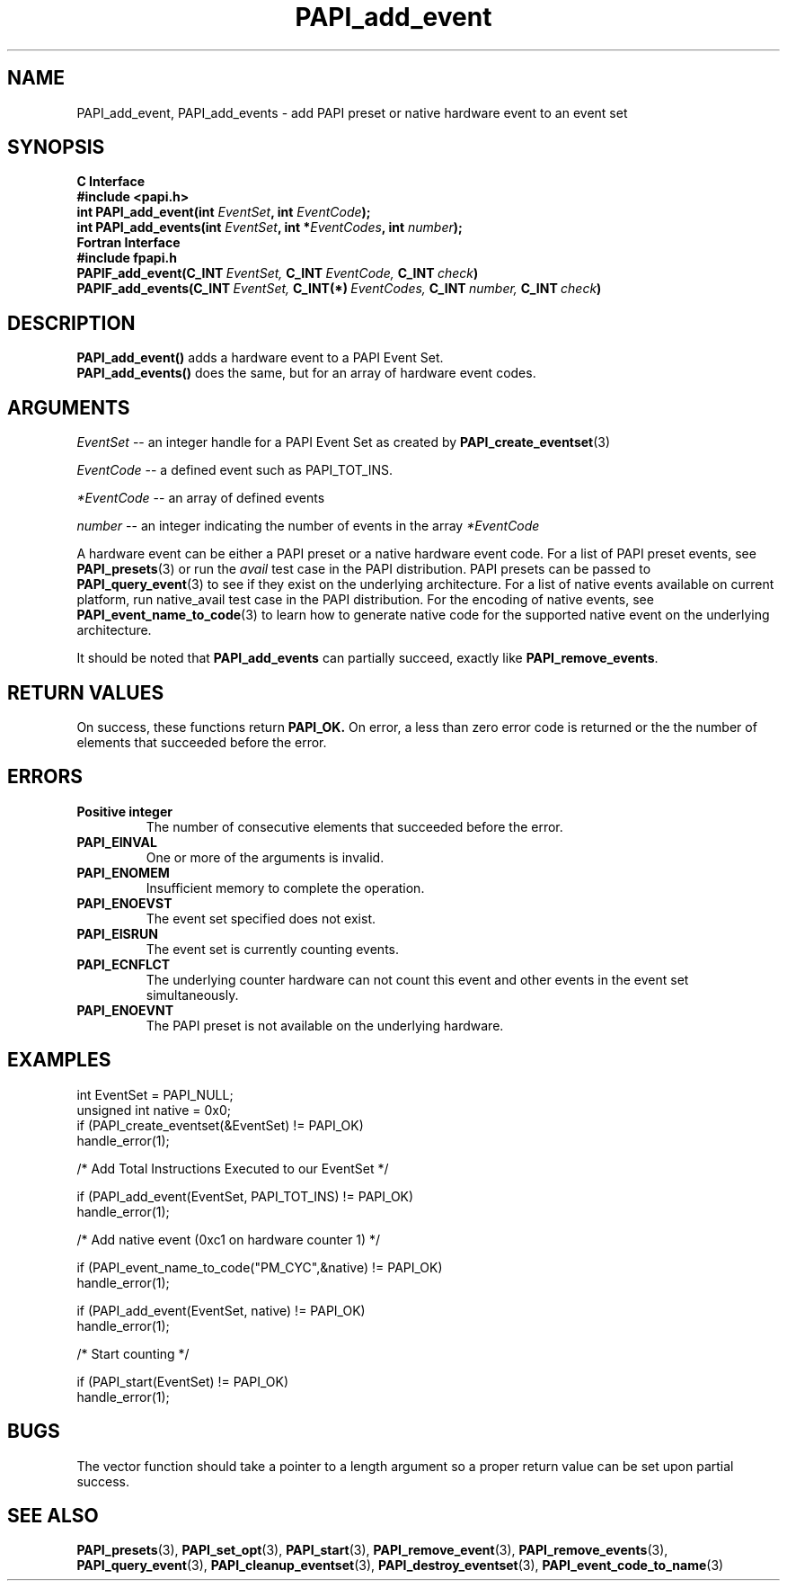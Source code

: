 .\" $Id$
.TH PAPI_add_event 3 "September, 2004" "PAPI Programmer's Reference" "PAPI"

.SH NAME
PAPI_add_event, PAPI_add_events \- add PAPI preset or native hardware event to an event set

.SH SYNOPSIS
.B C Interface
.nf
.B #include <papi.h>
.BI "int\ PAPI_add_event(int " EventSet ", int " EventCode ");"
.BI "int\ PAPI_add_events(int " EventSet ", int *" EventCodes ", int " number ");"
.fi
.B Fortran Interface
.nf
.B #include "fpapi.h"
.BI PAPIF_add_event(C_INT\  EventSet,\  C_INT\  EventCode,\  C_INT\  check )
.BI PAPIF_add_events(C_INT\  EventSet,\  C_INT(*)\  EventCodes,\  C_INT\  number,\  C_INT\  check )
.fi

.SH DESCRIPTION
.nf
.BR "PAPI_add_event() " "adds a hardware event to a PAPI Event Set."
.BR "PAPI_add_events() " "does the same, but for an array of hardware event codes."
.fi

.SH ARGUMENTS
.I EventSet
--  an integer handle for a PAPI Event Set as created by
.BR "PAPI_create_eventset" (3)
.LP
.I EventCode
-- a defined event such as PAPI_TOT_INS.
.LP
.I *EventCode
-- an array of defined events
.LP
.I number
-- an integer indicating the number of events in the array
.I *EventCode
.LP
A hardware event can be either a PAPI preset or a native hardware event code. 
For a list of PAPI preset events, see
.BR "PAPI_presets" "(3) or run the"
.I avail
test case in the PAPI distribution. PAPI presets can be passed to
.BR "PAPI_query_event" "(3) to see if they exist on the underlying architecture."
For a list of native events available on current platform, run
native_avail
test case in the PAPI distribution. For the encoding of native events, see 
.BR "PAPI_event_name_to_code" "(3) to learn how to generate native code for the supported native event on the underlying architecture."

It should be noted that
.BR "PAPI_add_events"
can partially succeed, exactly like
.BR "PAPI_remove_events".

.SH RETURN VALUES
On success, these functions return
.B "PAPI_OK."
On error, a less than zero error code is returned or the the number of elements that succeeded before the error.

.SH ERRORS
.TP
.B "Positive integer"
The number of consecutive elements that succeeded before the error.
.TP
.B "PAPI_EINVAL"
One or more of the arguments is invalid.
.TP
.B "PAPI_ENOMEM"
Insufficient memory to complete the operation.
.TP
.B "PAPI_ENOEVST"
The event set specified does not exist.
.TP
.B "PAPI_EISRUN"
The event set is currently counting events.
.TP
.B "PAPI_ECNFLCT"
The underlying counter hardware can not count this event and other events
in the event set simultaneously.
.TP
.B "PAPI_ENOEVNT"
The PAPI preset is not available on the underlying hardware. 

.SH EXAMPLES
.nf
.if t .ft CW
int EventSet = PAPI_NULL;
unsigned int native = 0x0;
	
if (PAPI_create_eventset(&EventSet) != PAPI_OK)
  handle_error(1);

/* Add Total Instructions Executed to our EventSet */

if (PAPI_add_event(EventSet, PAPI_TOT_INS) != PAPI_OK)
  handle_error(1);

/* Add native event (0xc1 on hardware counter 1) */

if (PAPI_event_name_to_code("PM_CYC",&native) != PAPI_OK)
  handle_error(1);

if (PAPI_add_event(EventSet, native) != PAPI_OK)
  handle_error(1);

/* Start counting */

if (PAPI_start(EventSet) != PAPI_OK)
  handle_error(1);
.if t .ft P
.fi

.SH BUGS
The vector function should take a pointer to a length argument so a proper return value can
be set upon partial success.

.SH SEE ALSO
.BR PAPI_presets "(3), "
.BR PAPI_set_opt "(3), " PAPI_start "(3), " PAPI_remove_event "(3), " 
.BR PAPI_remove_events "(3), " PAPI_query_event "(3), "
.BR PAPI_cleanup_eventset "(3), " PAPI_destroy_eventset "(3), " PAPI_event_code_to_name "(3)" 
